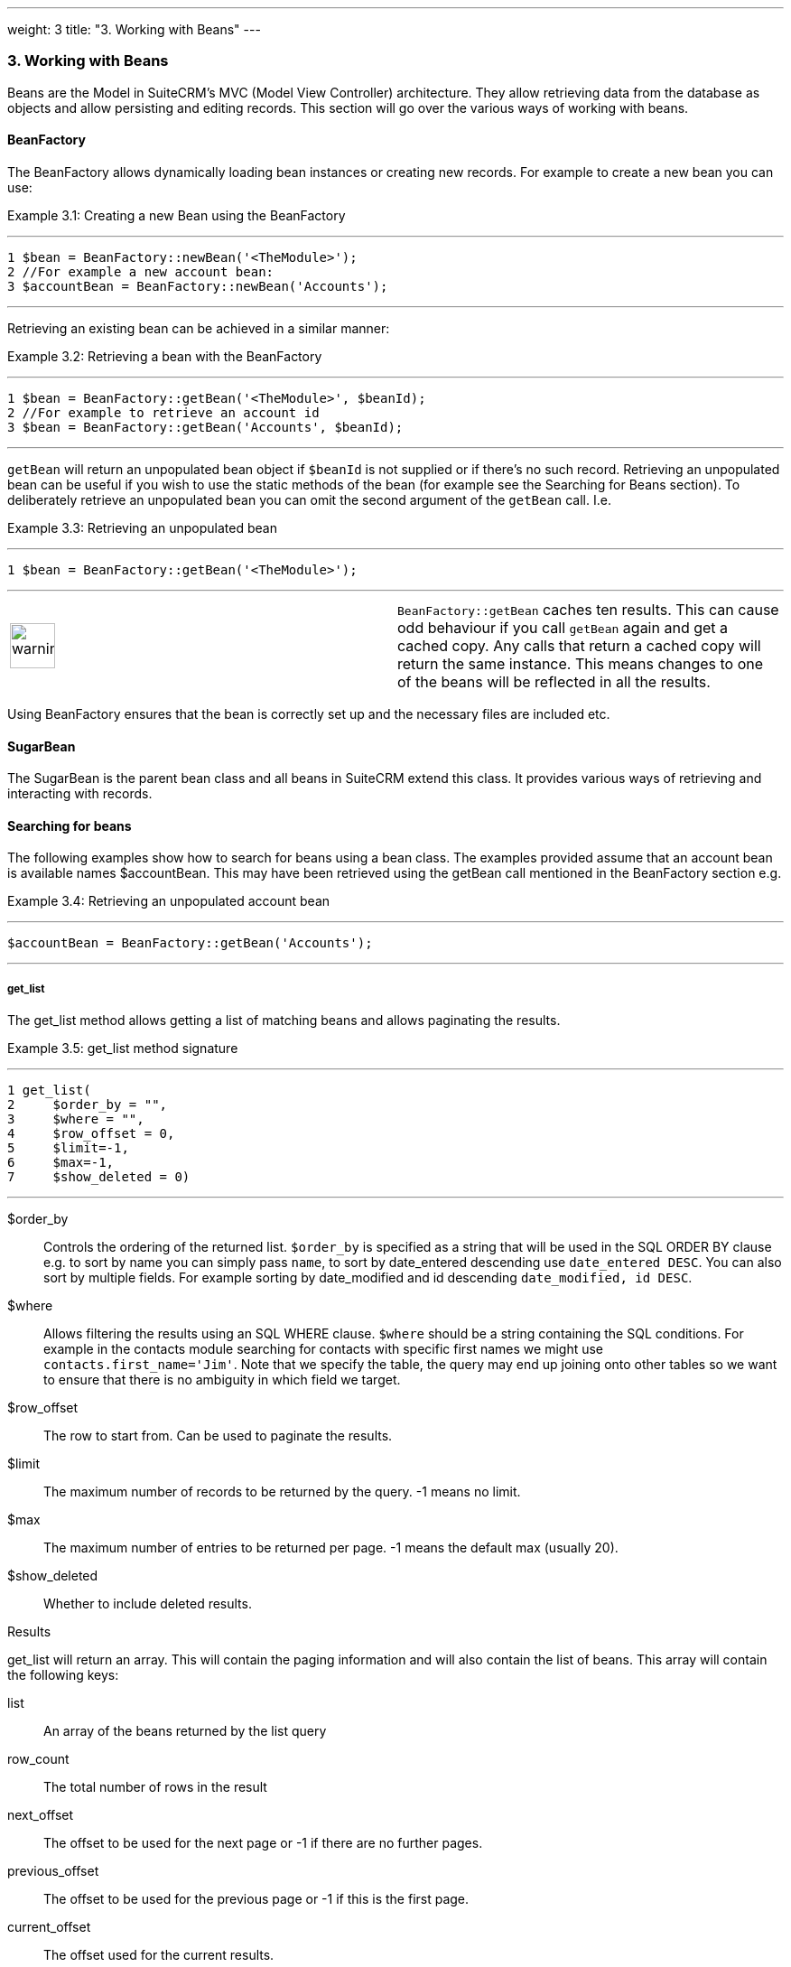 ---
weight: 3
title: "3. Working with Beans"
---
[[working-with-beans-chapter]]
3. Working with Beans
~~~~~~~~~~~~~~~~~~~~~

Beans are the Model in SuiteCRM’s MVC (Model View Controller)
architecture. They allow retrieving data from the database as objects
and allow persisting and editing records. This section will go over the
various ways of working with beans.

[[leanpub-auto-beanfactory]]
BeanFactory
^^^^^^^^^^^

The BeanFactory allows dynamically loading bean instances or creating
new records. For example to create a new bean you can use:

Example 3.1: Creating a new Bean using the BeanFactory

'''''

....
1 $bean = BeanFactory::newBean('<TheModule>');
2 //For example a new account bean:
3 $accountBean = BeanFactory::newBean('Accounts');
....

'''''

Retrieving an existing bean can be achieved in a similar manner:

Example 3.2: Retrieving a bean with the BeanFactory

'''''

....
1 $bean = BeanFactory::getBean('<TheModule>', $beanId);
2 //For example to retrieve an account id
3 $bean = BeanFactory::getBean('Accounts', $beanId);
....

'''''

`getBean` will return an unpopulated bean object if `$beanId` is not
supplied or if there’s no such record. Retrieving an unpopulated bean
can be useful if you wish to use the static methods of the bean (for
example see the Searching for Beans section). To deliberately retrieve
an unpopulated bean you can omit the second argument of the `getBean`
call. I.e.

Example 3.3: Retrieving an unpopulated bean

'''''

....
1 $bean = BeanFactory::getBean('<TheModule>');
....

'''''

[width="100%",cols="50%,50%",]
|=======================================================================
|image:images/leanpub_warning.png[warning,width=50]
|`BeanFactory::getBean` caches ten results. This can cause odd behaviour
if you call `getBean` again and get a cached copy. Any calls that return
a cached copy will return the same instance. This means changes to one
of the beans will be reflected in all the results.
|=======================================================================

Using BeanFactory ensures that the bean is correctly set up and the
necessary files are included etc.

[[leanpub-auto-sugarbean]]
SugarBean
^^^^^^^^^

The SugarBean is the parent bean class and all beans in SuiteCRM extend
this class. It provides various ways of retrieving and interacting with
records.

[[leanpub-auto-searching-for-beans]]
Searching for beans
^^^^^^^^^^^^^^^^^^^

The following examples show how to search for beans using a bean class.
The examples provided assume that an account bean is available names
$accountBean. This may have been retrieved using the getBean call
mentioned in the BeanFactory section e.g.

Example 3.4: Retrieving an unpopulated account bean

'''''

....
$accountBean = BeanFactory::getBean('Accounts');
....

'''''

[[leanpub-auto-getlist]]
get_list
++++++++

The get_list method allows getting a list of matching beans and allows
paginating the results.

Example 3.5: get_list method signature

'''''

....
1 get_list(
2     $order_by = "",
3     $where = "",
4     $row_offset = 0,
5     $limit=-1,
6     $max=-1,
7     $show_deleted = 0)
....

'''''

$order_by::
  Controls the ordering of the returned list. `$order_by` is specified
  as a string that will be used in the SQL ORDER BY clause e.g. to sort
  by name you can simply pass `name`, to sort by date_entered descending
  use `date_entered DESC`. You can also sort by multiple fields. For
  example sorting by date_modified and id descending
  `date_modified, id DESC`.
$where::
  Allows filtering the results using an SQL WHERE clause. `$where`
  should be a string containing the SQL conditions. For example in the
  contacts module searching for contacts with specific first names we
  might use `contacts.first_name='Jim'`. Note that we specify the table,
  the query may end up joining onto other tables so we want to ensure
  that there is no ambiguity in which field we target.
$row_offset::
  The row to start from. Can be used to paginate the results.
$limit::
  The maximum number of records to be returned by the query. -1 means no
  limit.
$max::
  The maximum number of entries to be returned per page. -1 means the
  default max (usually 20).
$show_deleted::
  Whether to include deleted results.

[[leanpub-auto-results]]
Results

get_list will return an array. This will contain the paging information
and will also contain the list of beans. This array will contain the
following keys:

list::
  An array of the beans returned by the list query
row_count::
  The total number of rows in the result
next_offset::
  The offset to be used for the next page or -1 if there are no further
  pages.
previous_offset::
  The offset to be used for the previous page or -1 if this is the first
  page.
current_offset::
  The offset used for the current results.

[[leanpub-auto-example]]
Example

Let’s look at a concrete example. We will return the third page of all
accounts with the industry `Media` using 10 as a page size and ordered
by name.

Example 3.6: Example get_list call

'''''

....
 1 $beanList = $accountBean->get_list(
 2                                 //Order by the accounts name
 3                                 'name',
 4                                 //Only accounts with industry 'Media'
 5                                 "accounts.industry = 'Media'",
 6                                 //Start with the 30th record (third page)
 7                                 30,
 8                                 //No limit - will default to max page size
 9                                 -1,
10                                 //10 items per page
11                                 10);
....

'''''

This will return:

Example 3.7: Example get_list results

'''''

....
 1 Array
 2 (
 3     //Snipped for brevity - the list of Account SugarBeans
 4     [list] => Array()
 5     //The total number of results
 6     [row_count] => 36
 7     //This is the last page so the next offset is -1
 8     [next_offset] => -1
 9     //Previous page offset
10     [previous_offset] => 20
11     //The offset used for these results
12     [current_offset] => 30
13 )
....

'''''

[[leanpub-auto-getfulllist]]
get_full_list
+++++++++++++

`get_list` is useful when you need paginated results. However if you are
just interested in getting a list of all matching beans you can use
`get_full_list`. The `get_full_list` method signature looks like this:

Example 3.8: get_full_list method signature

'''''

....
1 get_full_list(
2             $order_by = "",
3             $where = "",
4             $check_dates=false,
5             $show_deleted = 0
....

'''''

These arguments are identical to their usage in `get_list` the only
difference is the `$check_dates` argument. This is used to indicate
whether the date fields should be converted to their display values
(i.e. converted to the users date format).

[[leanpub-auto-results-1]]
Results

The get_full_list call simply returns an array of the matching beans

[[leanpub-auto-example-1]]
Example

Let’s rework our `get_list` example to get the full list of matching
accounts:

Example 3.9: Example get_full_list call

'''''

....
1 $beanList = $accountBean->get_full_list(
2                                 //Order by the accounts name
3                                 'name',
4                                 //Only accounts with industry 'Media'
5                                 "accounts.industry = 'Media'"
6                                 );
....

'''''

[[leanpub-auto-retrievebystringfields]]
retrieve_by_string_fields
+++++++++++++++++++++++++

Sometimes you only want to retrieve one row but may not have the id of
the record. `retrieve_by_string_fields` allows retrieving a single
record based on matching string fields.

Example 3.10: retrieve_by_string_fields method signature

'''''

....
1 retrieve_by_string_fields(
2                           $fields_array,
3                           $encode=true,
4                           $deleted=true)
....

'''''

$fields_array::
  An array of field names to the desired value.
$encode::
  Whether or not the results should be HTML encoded.
$deleted::
  Whether or not to add the deleted filter.

[width="100%",cols="50%,50%",]
|=======================================================================
|image:images/leanpub_warning.png[warning,width=50] |Note here that,
confusingly, the deleted flag works differently to the other methods we
have looked at. It flags whether or not we should filter out deleted
results. So if true is passed then the deleted results will _not_ be
included.
|=======================================================================

[[leanpub-auto-results-2]]
Results

retrieve_by_string_fields returns a single bean as it’s result or null
if there was no matching bean.

[[leanpub-auto-example-2]]
Example

For example to retrieve the account with name `Tortoise Corp` and
account_type `Customer` we could use the following:

Example 3.11: Example retrieve_by_string_fields call

'''''

....
1 $beanList = $accountBean->retrieve_by_string_fields(
2                                 array(
3                                   'name' => 'Tortoise Corp',
4                                   'account_type' => 'Customer'
5                                 )
6                               );
....

'''''

[[leanpub-auto-accessing-fields]]
Accessing fields
^^^^^^^^^^^^^^^^

If you have used one of the above methods we now have a bean record.
This bean represents the record that we have retrieved. We can access
the fields of that record by simply accessing properties on the bean
just like any other PHP object. Similarly we can use property access to
set the values of beans. Some examples are as follows:

Example 3.12: Accessing fields examples

'''''

....
 1 //Get the Name field on account bean
 2 $accountBean->name;
 3 
 4 //Get the Meeting start date
 5 $meetingBean->date_start;
 6 
 7 //Get a custom field on a case
 8 $caseBean->third_party_code_c;
 9 
10 //Set the name of a case
11 $caseBean->name = 'New Case name';
12 
13 //Set the billing address post code of an account
14 $accountBean->billing_address_postalcode = '12345';
....

'''''

When changes are made to a bean instance they are not immediately
persisted. We can save the changes to the database with a call to the
beans `save` method. Likewise a call to `save` on a brand new bean will
add that record to the database:

Example 3.13: Persisting bean changes

'''''

....
 1 //Get the Name field on account bean
 2 $accountBean->name = 'New account name';
 3 //Set the billing address post code of an account
 4 $accountBean->billing_address_postalcode = '12345';
 5 //Save both changes.
 6 $accountBean->save();
 7 
 8 //Create a new case (see the BeanFactory section)
 9 $caseBean = BeanFactory::newBean('Cases');
10 //Give it a name and save
11 $caseBean->name = 'New Case name';
12 $caseBean->save();
....

'''''

[width="100%",cols="50%,50%",]
|=======================================================================
|image:images/leanpub_info-circle.png[information,width=50] |Whether to
save or update a bean is decided by checking the `id` field of the bean.
If `id` is set then SuiteCRM will attempt to perform an update. If there
is no `id` then one will be generated and a new record will be inserted
into the database. If for some reason you have supplied an `id` but the
record is new (perhaps in a custom import script) then you can set
`new_with_id` to true on the bean to let SuiteCRM know that this record
is new.
|=======================================================================

[[leanpub-auto-related-beans]]
Related beans
^^^^^^^^^^^^^

We have seen how to save single records but, in a CRM system,
relationships between records are as important as the records
themselves. For example an account may have a list of cases associated
with it, a contact will have an account that it falls under etc. We can
get and set relationships between beans using several methods.

[[leanpub-auto-getlinkedbeans]]
get_linked_beans
++++++++++++++++

The `get_linked_beans` method allows retrieving a list of related beans
for a given record.

Example 3.14: get_linked_beans method signature

'''''

....
1 get_linked_beans(
2                 $field_name,
3                 $bean_name,
4                 $sort_array = array(),
5                 $begin_index = 0,
6                 $end_index = -1,
7                 $deleted=0,
8                 $optional_where="");
....

'''''

$field_name::
  The link field name for this link. Note that this is not the same as
  the name of the relationship. If you are unsure of what this should be
  you can take a look into the cached vardefs of a module in
  `cache/modules/<TheModule>/<TheModule>Vardefs.php` for the link
  definition.
$bean_name::
  The name of the bean that we wish to retrieve.
$sort_array::
  This is a legacy parameter and is unused.
$begin_index::
  Skips the initial `$begin_index` results. Can be used to paginate.
$end_index::
  Return up to the `$end_index` result. Can be used to paginate.
$deleted::
  Controls whether deleted or non deleted records are shown. If true
  only deleted records will be returned. If false only non deleted
  records will be returned.
$optional_where::
  Allows filtering the results using an SQL WHERE clause. See the
  `get_list` method for more details.

[[leanpub-auto-results-3]]
Results

`get_linked_beans` returns an array of the linked beans.

[[leanpub-auto-example-3]]
Example

Example 3.15: Example get_linked_beans call

'''''

....
1 $accountBean->get_linked_beans(
2                 'contacts',
3                 'Contacts',
4                 array(),
5                 0,
6                 10,
7                 0,
8                 "contacts.primary_address_country = 'USA'");
....

'''''

[[leanpub-auto-relationships]]
relationships
+++++++++++++

In addition to the `get_linked_beans` call you can also load and access
the relationships more directly.

[[leanpub-auto-loading]]
Loading

Before accessing a relationship you must use the `load_relationship`
call to ensure it is available. This call takes the link name of the
relationship (not the name of the relationship). As mentioned previously
you can find the name of the link in
`cache/modules/<TheModule>/<TheModule>Vardefs.php` if you’re not sure.

Example 3.16: Loading a relationship

'''''

....
1 //Load the relationship
2 $accountBean->load_relationship('contacts');
3 //Can now call methods on the relationship object:
4 $contactIds = $accountBean->contacts->get();
....

'''''

[[leanpub-auto-methods]]
Methods

[[leanpub-auto-get]]
`get`

Returns the ids of the related records in this relationship e.g for the
account - contacts relationship in the example above it will return the
list of ids for contacts associated with the account.

[[leanpub-auto-getbeans]]
`getBeans`

Similar to `get` but returns an array of beans instead of just ids.

[width="100%",cols="50%,50%",]
|=======================================================================
|image:images/leanpub_warning.png[warning,width=50] |`getBeans` will
load the full bean for each related record. This may cause poor
performance for relationships with a large number of beans.
|=======================================================================

[[leanpub-auto-add]]
`add`

Allows relating records to the current bean. `add` takes a single id or
bean or an array of ids or beans. If the bean is available this should
be used since it prevents reloading the bean. For example to add a
contact to the relationship in our example we can do the following:

Example 3.18: Adding a new contact to a relationship

'''''

....
 1 //Load the relationship
 2 $accountBean->load_relationship('contacts');
 3 
 4 //Create a new demo contact
 5 $contactBean = BeanFactory::newBean();
 6 $contactBean->first_name = 'Jim';
 7 $contactBean->last_name = 'Mackin';
 8 $contactBean->save();
 9 
10 //Link the bean to $accountBean
11 $accountBean->contacts->add($contactBean);
....

'''''

[[leanpub-auto-delete]]
`delete`

`delete` allows unrelating beans. Counter-intuitively it accepts the ids
of both the bean and the related bean. For the related bean you should
pass the bean if it is available e.g when unrelating an account and
contact:

Example 3.19: Removing a new contact from a relationship

'''''

....
1 //Load the relationship
2 $accountBean->load_relationship('contacts');
3 
4 //Unlink the contact from the account - assumes $contactBean is a Contact SugarB\
5 ean
6 $accountBean->contacts->delete($accountBean->id, $contactBean);
....

'''''

[width="100%",cols="50%,50%",]
|=======================================================================
|image:images/leanpub_warning.png[warning,width=50] |Be careful with the
delete method. Omitting the second argument will cause all relationships
for this link to be removed.
|=======================================================================
